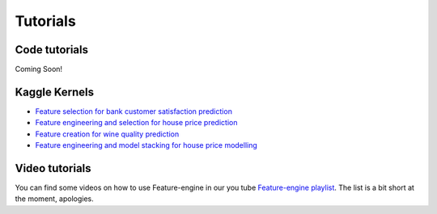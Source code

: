 Tutorials
=========

Code tutorials
--------------

Coming Soon!


Kaggle Kernels
--------------

- `Feature selection for bank customer satisfaction prediction <https://www.kaggle.com/solegalli/feature-selection-with-feature-engine>`_
- `Feature engineering and selection for house price prediction <https://www.kaggle.com/solegalli/predict-house-price-with-feature-engine>`_
- `Feature creation for wine quality prediction <https://www.kaggle.com/solegalli/create-new-features-with-feature-engine>`_
- `Feature engineering and model stacking for house price modelling <https://www.kaggle.com/solegalli/feature-engineering-and-model-stacking>`_



Video tutorials
---------------

You can find some videos on how to use Feature-engine in our you tube
`Feature-engine playlist <https://www.youtube.com/playlist?list=PL_7uaHXkQmKVlqlvgQJuaWEKjagHbERtp>`_.
The list is a bit short at the moment, apologies.